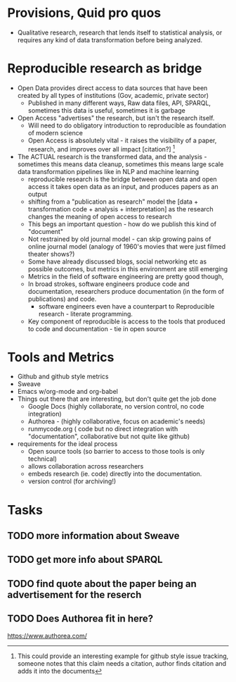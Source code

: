 #+REVEAL_ROOT: revealjs/

* Provisions, Quid pro quos
+ Qualitative research,  research that lends itself to statistical analysis,  or requires any kind of data transformation before being analyzed.
* Reproducible research as bridge
+ Open Data provides direct access to data sources that have been created by all types of institutions (Gov, academic, private sector)
  - Published in many different ways, Raw data files,  API, SPARQL, sometimes this data is useful,  sometimes it is garbage
+ Open Access "advertises" the research,  but isn't the research itself.
  - Will need to do obligatory introduction to reproducible as foundation of modern science
  - Open Access is absolutely vital - it raises the visibility of a paper, research, and improves over all impact [citation?] [fn:1] 
+ The ACTUAL research is the transformed data, and the analysis - sometimes this means data cleanup,  sometimes this means large scale data transformation pipelines like in NLP and machine learning
  - reproducible research is the bridge between open data and open access it takes open data as an input, and produces papers as an output
  - shifting from a "publication as research" model the [data + transformation code + analysis + interpretation] as the research changes the meaning of open access to research
  - This begs an important question - how do we publish this kind of "document"
  - Not restrained by old journal model - can skip growing pains of online journal model (analogy of 1960's movies that were just filmed theater shows?)
  - Some have already discussed blogs, social networking etc as possible outcomes,  but metrics in this environment are still emerging
  - Metrics in the field of software engineering are pretty good though,
  - In broad strokes,  software engineers produce code and documentation,   researchers produce documentation (in the form of publications)  and code. 
    - software engineers even have a counterpart to Reproducible research - literate programming.
  - Key component of reproducible is access to the tools that produced to code and documentation - tie in open source
* Tools and Metrics
+ Github and github style metrics
+ Sweave
+ Emacs w/org-mode and org-babel
+ Things out there that are interesting,  but don't quite get the job done
  - Google Docs (highly collaborate, no version control,  no code integration) 
  - Authorea - (highly collaborative,  focus on academic's needs) 
  - runmycode.org ( code but no direct integration with "documentation", collaborative but not quite like github)
+ requirements for the ideal process
  - Open source tools (so barrier to access to those tools is only technical)
  - allows collaboration across researchers
  - embeds research (ie. code) directly into the documentation. 
  - version control (for archiving!) 


[fn:1] This could provide an interesting example for github style issue tracking, someone notes that this claim needs a citation,  author finds citation and adds it into the documents 

* Tasks
** TODO more information about Sweave
** TODO get more info about SPARQL
** TODO find quote about the paper being an advertisement for the reserch
** TODO Does Authorea fit in here?
https://www.authorea.com/

